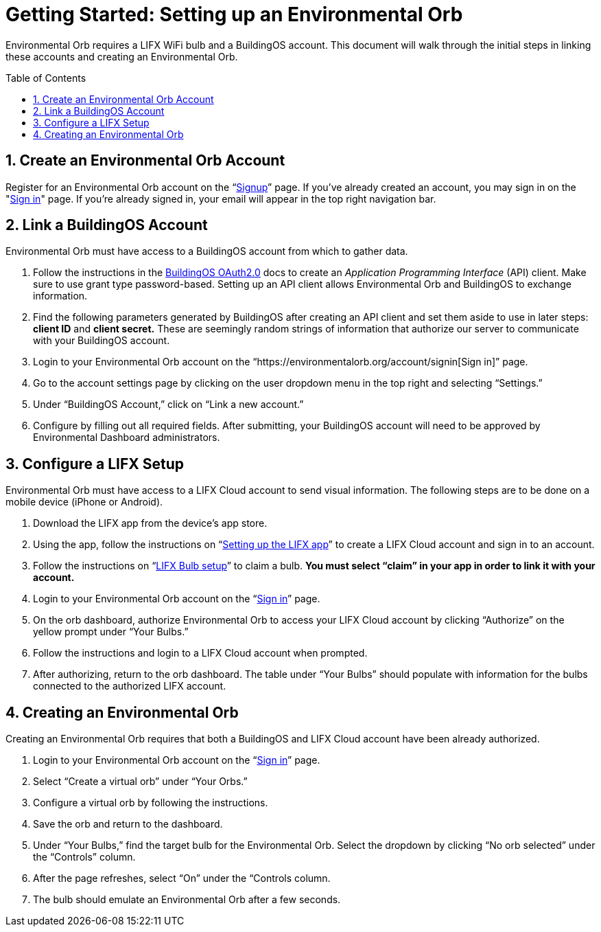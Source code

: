 :sectnums:
:toclevels: 3
:toc: preamble
:showtitle:


= Getting Started: Setting up an Environmental Orb +

Environmental Orb requires a LIFX WiFi bulb and a BuildingOS account. This document will walk through the initial steps in linking these accounts and creating an Environmental Orb.

== Create an Environmental Orb Account

Register for an Environmental Orb account on the “link:https://environmentalorb.org/account/signup[Signup]” page. If you've already created an account, you may sign in on the "link:https://environmentalorb.org/account/signin[Sign in]" page. If you're already signed in, your email will appear in the top right navigation bar.

== Link a BuildingOS Account

Environmental Orb must have access to a BuildingOS account from which to gather data.

. Follow the instructions in the http://docs.buildingosapi.apiary.io/#introduction/oauth2.0[BuildingOS OAuth2.0] docs to create an _Application Programming Interface_ (API) client. Make sure to use grant type password-based. Setting up an API client allows Environmental Orb and BuildingOS to exchange information.
. Find the following parameters generated by BuildingOS after creating an API client and set them aside to use in later steps: *client ID* and *client secret.* These are seemingly random strings of information that authorize our server to communicate with your BuildingOS account.
. Login to your Environmental Orb account on the “https://environmentalorb.org/account/signin[Sign in]” page.
. Go to the account settings page by clicking on the user dropdown menu in the top right and selecting “Settings.”
. Under “BuildingOS Account,” click on “Link a new account.”
. Configure by filling out all required fields.
After submitting, your BuildingOS account will need to be approved by Environmental Dashboard administrators.

== Configure a LIFX Setup

Environmental Orb must have access to a LIFX Cloud account to send visual information. The following steps are to be done on a mobile device (iPhone or Android).

 . Download the LIFX app from the device’s app store.
 . Using the app, follow the instructions on “link:https://support.lifx.com/hc/en-us/articles/213449823-Setting-up-the-LIFX-app[Setting up the LIFX app]” to create a LIFX Cloud account and sign in to an account.
 . Follow the instructions on “link:https://support.lifx.com/hc/en-us/articles/204538340-LIFX-Bulb-Setup[LIFX Bulb setup]” to claim a bulb. *You must select “claim” in your app in order to link it with your account.*
 . Login to your Environmental Orb account on the “link:https://environmentalorb.org/account/signin[Sign in]” page.
 . On the orb dashboard, authorize Environmental Orb to access your LIFX Cloud account by clicking “Authorize” on the yellow prompt under “Your Bulbs.”
 . Follow the instructions and login to a LIFX Cloud account when prompted.
 . After authorizing, return to the orb dashboard. The table under “Your Bulbs” should populate with information for the bulbs connected to the authorized LIFX account.

== Creating an Environmental Orb

Creating an Environmental Orb requires that both a BuildingOS and LIFX Cloud account have been already authorized.

 . Login to your Environmental Orb account on the “link:https://environmentalorb.org/account/signin[Sign in]” page.
 . Select “Create a virtual orb” under “Your Orbs.”
 . Configure a virtual orb by following the instructions.
 . Save the orb and return to the dashboard.
 . Under “Your Bulbs,” find the target bulb for the Environmental Orb. Select the dropdown by clicking “No orb selected” under the “Controls” column.
 . After the page refreshes, select “On” under the “Controls column.
 . The bulb should emulate an Environmental Orb after a few seconds.
